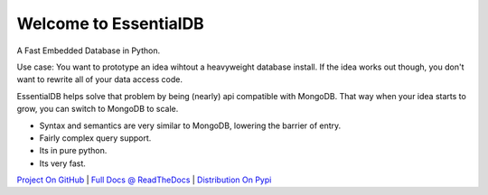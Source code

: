 Welcome to EssentialDB
=======================

A Fast Embedded Database in Python.

Use case: You want to prototype an idea wihtout a heavyweight database install. If the idea works out though, you don't want
to rewrite all of your data access code.

EssentialDB helps solve that problem by being (nearly) api compatible with MongoDB. That way when your idea starts to grow,
you can switch to MongoDB to scale.

* Syntax and semantics are very similar to MongoDB, lowering the barrier of entry.
* Fairly complex query support.
* Its in pure python.
* Its very fast.

`Project On GitHub <https://github.com/shane-mason/essentialdb>`_ |
`Full Docs @ ReadTheDocs <http://essentialdb.readthedocs.io/en/latest/>`_ |
`Distribution On Pypi <https://pypi.python.org/pypi/essentialdb>`_

